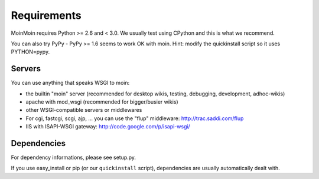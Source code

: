 ============
Requirements
============

MoinMoin requires Python >= 2.6 and < 3.0.
We usually test using CPython and this is what we recommend.

You can also try PyPy - PyPy >= 1.6 seems to work OK with moin.
Hint: modify the quickinstall script so it uses PYTHON=pypy.

Servers
=======

You can use anything that speaks WSGI to moin:

* the builtin "moin" server (recommended for desktop wikis, testing,
  debugging, development, adhoc-wikis)
* apache with mod_wsgi (recommended for bigger/busier wikis)
* other WSGI-compatible servers or middlewares
* For cgi, fastcgi, scgi, ajp, ... you can use the "flup" middleware:
  http://trac.saddi.com/flup
* IIS with ISAPI-WSGI gateway: http://code.google.com/p/isapi-wsgi/


Dependencies
============

For dependency informations, please see setup.py.

If you use easy_install or pip (or our ``quickinstall`` script),
dependencies are usually automatically dealt with.

